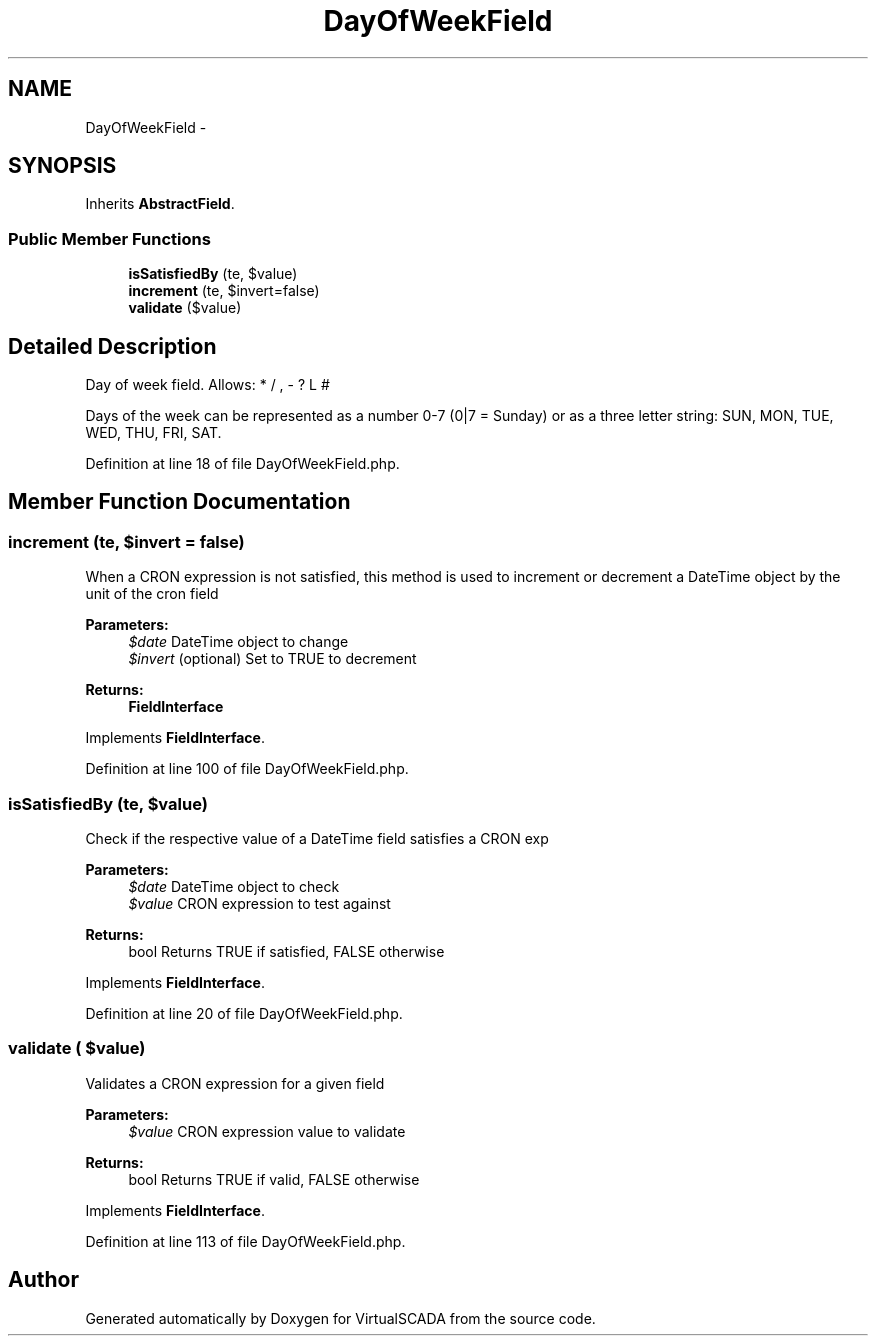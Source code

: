 .TH "DayOfWeekField" 3 "Tue Apr 14 2015" "Version 1.0" "VirtualSCADA" \" -*- nroff -*-
.ad l
.nh
.SH NAME
DayOfWeekField \- 
.SH SYNOPSIS
.br
.PP
.PP
Inherits \fBAbstractField\fP\&.
.SS "Public Member Functions"

.in +1c
.ti -1c
.RI "\fBisSatisfiedBy\fP (\\DateTime $date, $value)"
.br
.ti -1c
.RI "\fBincrement\fP (\\DateTime $date, $invert=false)"
.br
.ti -1c
.RI "\fBvalidate\fP ($value)"
.br
.in -1c
.SH "Detailed Description"
.PP 
Day of week field\&. Allows: * / , - ? L #
.PP
Days of the week can be represented as a number 0-7 (0|7 = Sunday) or as a three letter string: SUN, MON, TUE, WED, THU, FRI, SAT\&.
.PP
'L' stands for 'last'\&. It allows you to specify constructs such as 'the last Friday' of a given month\&.
.PP
'#' is allowed for the day-of-week field, and must be followed by a number between one and five\&. It allows you to specify constructs such as 'the second Friday' of a given month\&. 
.PP
Definition at line 18 of file DayOfWeekField\&.php\&.
.SH "Member Function Documentation"
.PP 
.SS "increment (\\DateTime $date,  $invert = \fCfalse\fP)"
When a CRON expression is not satisfied, this method is used to increment or decrement a DateTime object by the unit of the cron field
.PP
\fBParameters:\fP
.RS 4
\fI$date\fP DateTime object to change 
.br
\fI$invert\fP (optional) Set to TRUE to decrement
.RE
.PP
\fBReturns:\fP
.RS 4
\fBFieldInterface\fP 
.RE
.PP

.PP
Implements \fBFieldInterface\fP\&.
.PP
Definition at line 100 of file DayOfWeekField\&.php\&.
.SS "isSatisfiedBy (\\DateTime $date,  $value)"
Check if the respective value of a DateTime field satisfies a CRON exp
.PP
\fBParameters:\fP
.RS 4
\fI$date\fP DateTime object to check 
.br
\fI$value\fP CRON expression to test against
.RE
.PP
\fBReturns:\fP
.RS 4
bool Returns TRUE if satisfied, FALSE otherwise 
.RE
.PP

.PP
Implements \fBFieldInterface\fP\&.
.PP
Definition at line 20 of file DayOfWeekField\&.php\&.
.SS "validate ( $value)"
Validates a CRON expression for a given field
.PP
\fBParameters:\fP
.RS 4
\fI$value\fP CRON expression value to validate
.RE
.PP
\fBReturns:\fP
.RS 4
bool Returns TRUE if valid, FALSE otherwise 
.RE
.PP

.PP
Implements \fBFieldInterface\fP\&.
.PP
Definition at line 113 of file DayOfWeekField\&.php\&.

.SH "Author"
.PP 
Generated automatically by Doxygen for VirtualSCADA from the source code\&.
